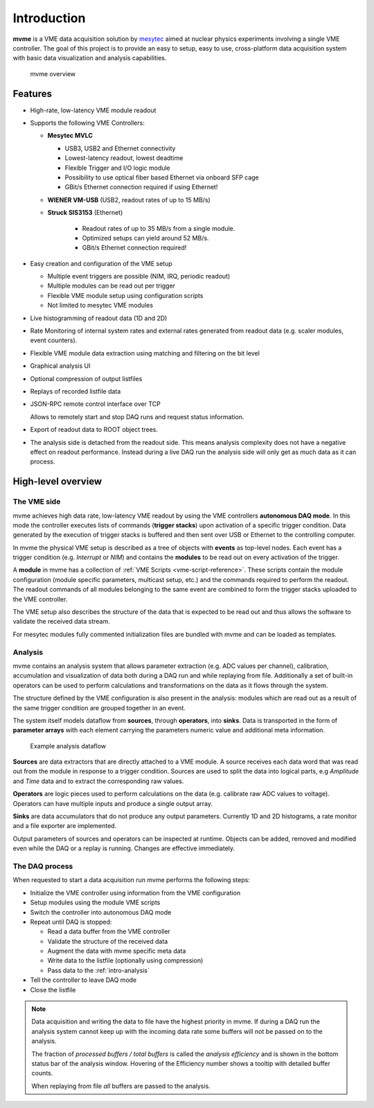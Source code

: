 ##################################################
Introduction
##################################################
**mvme** is a VME data acquisition solution by `mesytec`_ aimed at nuclear
physics experiments involving a single VME controller. The goal of this project
is to provide an easy to setup, easy to use, cross-platform data acquisition
system with basic data visualization and analysis capabilities.

.. _mesytec: https://www.mesytec.com/

.. figure:: images/mvme_architecure.png

   mvme overview

==================================================
Features
==================================================

* High-rate, low-latency VME module readout

* Supports the following VME Controllers:

  * **Mesytec MVLC**

    * USB3, USB2 and Ethernet connectivity
    * Lowest-latency readout, lowest deadtime
    * Flexible Trigger and I/O logic module
    * Possibility to use optical fiber based Ethernet via onboard SFP cage
    * GBit/s Ethernet connection required if using Ethernet!

  * **WIENER VM-USB** (USB2, readout rates of up to 15 MB/s)

  * **Struck SIS3153** (Ethernet)

     * Readout rates of up to 35 MB/s from a single module.
     * Optimized setups can yield around 52 MB/s.
     * GBit/s Ethernet connection required!

* Easy creation and configuration of the VME setup

  * Multiple event triggers are possible (NIM, IRQ, periodic readout)
  * Multiple modules can be read out per trigger
  * Flexible VME module setup using configuration scripts
  * Not limited to mesytec VME modules

* Live histogramming of readout data (1D and 2D)
* Rate Monitoring of internal system rates and external rates generated from
  readout data (e.g. scaler modules, event counters).
* Flexible VME module data extraction using matching and filtering on the bit level
* Graphical analysis UI
* Optional compression of output listfiles
* Replays of recorded listfile data
* JSON-RPC remote control interface over TCP

  Allows to remotely start and stop DAQ runs and request status information.

* Export of readout data to ROOT object trees.
* The analysis side is detached from the readout side. This means analysis
  complexity does not have a negative effect on readout performance. Instead
  during a live DAQ run the analysis side will only get as much data as it can
  process.

==================================================
High-level overview
==================================================

.. _intro-vme:

The VME side
--------------------------------------------------
mvme achieves high data rate, low-latency VME readout by using the VME
controllers **autonomous DAQ mode**. In this mode the controller executes lists
of commands (**trigger stacks**) upon activation of a specific trigger
condition. Data generated by the execution of trigger stacks is buffered and
then sent over USB or Ethernet to the controlling computer.

In mvme the physical VME setup is described as a tree of objects with
**events** as top-level nodes. Each event has a trigger condition (e.g.
*Interrupt* or *NIM*) and contains the **modules** to be read out on every
activation of the trigger.

A **module** in mvme has a collection of :ref:`VME Scripts
<vme-script-reference>`. These scripts contain the module configuration (module
specific parameters, multicast setup, etc.) and the commands required to
perform the readout. The readout commands of all modules belonging to the same
event are combined to form the trigger stacks uploaded to the VME controller.

.. autofigure:: images/vme_two_modules_expanded.png
   :scale-latex: 60%

   VME setup with one event containing two modules

The VME setup also describes the structure of the data that is expected to be
read out and thus allows the software to validate the received data stream.

For mesytec modules fully commented initialization files are bundled with mvme
and can be loaded as templates.

.. _intro-analysis:

Analysis
--------------------------------------------------
mvme contains an analysis system that allows parameter extraction (e.g. ADC
values per channel), calibration, accumulation and visualization of data both
during a DAQ run and while replaying from file. Additionally a set of built-in
operators can be used to perform calculations and transformations on the data
as it flows through the system.

.. autofigure:: images/intro_analysis_default_filters_highlights.png
   :scale-latex: 60%

   Analysis UI with MDPP-16 default objects

The structure defined by the VME configuration is also present in the analysis:
modules which are read out as a result of the same trigger condition are
grouped together in an event.

The system itself models dataflow from **sources**, through **operators**, into
**sinks**. Data is transported in the form of **parameter arrays** with each
element carrying the parameters numeric value and additional meta information.

.. figure:: images/analysis_flowchart.png

   Example analysis dataflow

**Sources** are data extractors that are directly attached to a VME module. A
source receives each data word that was read out from the module in response to
a trigger condition. Sources are used to split the data into logical parts, e.g
*Amplitude* and *Time* data and to extract the corresponding raw values.

**Operators** are logic pieces used to perform calculations on the data (e.g.
calibrate raw ADC values to voltage). Operators can have multiple inputs and
produce a single output array.

**Sinks** are data accumulators that do not produce any output parameters.
Currently 1D and 2D histograms, a rate monitor and a file exporter are
implemented.

Output parameters of sources and operators can be inspected at runtime.
Objects can be added, removed and modified even while the DAQ or a replay is
running. Changes are effective immediately.

.. _intro-daq:

The DAQ process
--------------------------------------------------
When requested to start a data acquisition run mvme performs the following
steps:

* Initialize the VME controller using information from the VME configuration
* Setup modules using the module VME scripts
* Switch the controller into autonomous DAQ mode
* Repeat until DAQ is stopped:

  * Read a data buffer from the VME controller
  * Validate the structure of the received data
  * Augment the data with mvme specific meta data
  * Write data to the listfile (optionally using compression)
  * Pass data to the :ref:`intro-analysis`

* Tell the controller to leave DAQ mode
* Close the listfile


.. note::
  Data acquisition and writing the data to file have the highest priority in
  mvme. If during a DAQ run the analysis system cannot keep up with the
  incoming data rate some buffers will not be passed on to the analysis.

  The fraction of *processed buffers / total buffers* is called the *analysis
  efficiency* and is shown in the bottom status bar of the analysis window.
  Hovering of the Efficiency number shows a tooltip with detailed buffer
  counts.

  When replaying from file *all* buffers are passed to the analysis.
